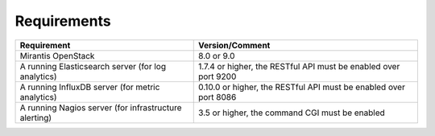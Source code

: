 .. _plugin_requirements:

Requirements
------------

+-------------------------------------------------------+-------------------------------------------------------------------+
| Requirement                                           | Version/Comment                                                   |
+=======================================================+===================================================================+
| Mirantis OpenStack                                    | 8.0 or 9.0                                                        |
+-------------------------------------------------------+-------------------------------------------------------------------+
| A running Elasticsearch server (for log analytics)    | 1.7.4 or higher, the RESTful API must be enabled over port 9200   |
+-------------------------------------------------------+-------------------------------------------------------------------+
| A running InfluxDB server (for metric analytics)      | 0.10.0 or higher, the RESTful API must be enabled over port 8086  |
+-------------------------------------------------------+-------------------------------------------------------------------+
| A running Nagios server (for infrastructure alerting) | 3.5 or higher, the command CGI must be enabled                    |
+-------------------------------------------------------+-------------------------------------------------------------------+